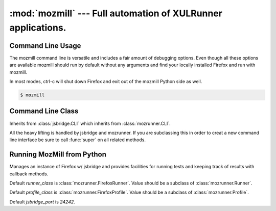 :mod:`mozmill` --- Full automation of XULRunner applications.
=============================================================

.. module:: mozmill
   :synopsis: Full automation of XULRunner applications.
.. moduleauthor:: Mikeal Rogers <mikeal.rogers@gmail.com>
.. sectionauthor:: Mikeal Rogers <mikeal.rogers@gmail.com>

Command Line Usage
------------------

The mozmill command line is versatile and includes a fair amount of debugging options. Even though all these options are available mozmill should run by default without any arguments and find your locally installed Firefox and run with mozmill.

In most modes, ctrl-c will shut down Firefox and exit out of the mozmill Python side as well.

.. code-block:: none
      
      $ mozmill

.. cmdoption:: -h, --help

   Show help message.

.. cmdoption:: -b <binary>, --binary <binary>

   Specify application binary location.
   
   Default :class:`mozrunner.Profile` and :class:`mozrunner.Runner` are still 
   :class:`mozrunner.FirefoxProfile` and :class:`mozrunner.FirefoxRunner`. You can
   change this by creating your own command line utility by subclassing :class:`CLI`
   
.. cmdoption:: -d <defaultprofile>

   Specify the path to the default **clean** profile used to create new profiles.

.. cmdoption:: -n, --no-new-profile

   Do not create a new fresh profile.
   
.. cmdoption:: -p <profile>, --profile <profile>

   Specifies a profile to use. Must be used with --no-new-profile.

.. cmdoption:: -w <plugins>, --plugins <plugins>

   Comma seperated list of additional paths to plugins to install.

   Plugins can be either .xpi zip compressed extensions or deflated extension directories.

.. cmdoption:: -l <logfile>, --logfile <logfile>

   Log all events to *logfile*.

.. cmdoption:: --report <uri>

   *Currently in development.*

   POST results to given brasstacks results server at *uri*. 

.. cmdoption:: -t <test>, --test <test>

   Run *test*. Can be either single test file or directory of tests.

.. cmdoption::  --showall

   Show all test output.

.. cmdoption:: -D, --debug

   Install debugging extensions and run with -jsconole

.. cmdoption:: --show-errors

   Print all logger errors to the console. When running tests only test failures and skipped 
   tests are printed, this option print all other errors.

.. cmdoption:: -s, --shell

   Starts a Python shell for debugging.

.. cmdoption:: -u, --usecode

   By default --shell mode will use iPython if install and fall back to using the code module.
   This option forces the use of the code module instead of iPython even when installed.

.. cmdoption:: -P <port>, --port <port>

   Specify port for jsbridge.

Command Line Class
------------------

.. class:: CLI

   Inherits from :class:`jsbridge.CLI` which inherits from :class:`mozrunner.CLI`.
   
   All the heavy lifting is handled by jsbridge and mozrunner. If you are subclassing
   this in order to creat a new command line interface be sure to call :func:`super` on all
   related methods.
   
   .. attribute:: runner_class
   
      Default runner class. Should be subclass of :class:`mozrunner.Runner`.
      Defaults to :class:`mozrunner.FirefoxRunner`. 

   .. attribute:: profile_class
   
      Default profile class. Should be subclass of :class:`mozruner.Profile`.
      Defaults to :class:`mozrunner.FirefoxProfile`.

Running MozMill from Python
---------------------------

.. class:: MozMill([runner_class[, profile_class[, jsbridge_port]]])

   Manages an instance of Firefox w/ jsbridge and provides facilities for running tests and
   keeping track of results with callback methods.
   
   Default *runner_class* is :class:`mozrunner.FirefoxRunner`. Value should be a subclass of 
   :class:`mozrunner.Runner`.
   
   Default *profile_class* is :class:`mozrunner.FirefoxProfile`. Value should be a subclass of 
   :class:`mozrunner.Profile`.
   
   Default *jsbridge_port* is `24242`.
   
   .. attribute:: runner_class
   
      Set during initialization to subclass of :class:`mozrunner.Runner`.
      
   .. attribute:: profile_class
   
      Set during initialization to subclass of :class:`mozrunner.Profile`.
   
   .. attribute:: jsbridge_port
   
      Set during initialization to :class:`numbers.Integral`.
   
   .. method:: start([profile[, runner]])
   
      Start mozrunner and jsbridge pre-requisites.
   
      *profile* should be an instance of a `mozrunner.Profile` subclass. If one is not passed 
      an instance of `self.profile_class` is created. `self.profile` will be set to this 
      value.
      
      *runner* should be an instance of a `mozrunner.Runner` subclass. If one is not passed an 
      instance of :attr:`runner_class` will be created. :attr:`runner` will be set to this value.
      
      This method will also run `runner.start()` and :func:`mozrunner.wait_and_create_network`
      and sets :attr:`back_channel` and :attr:`bridge` to instances of 
      :class:`jsbridge.BackChannel` and :class:`jsbridge.Bridge` respectively.
      
   .. attribute:: profile
   
      Set during :meth:`start` to subclass of :class:`mozrunner.Profile`.
      
   .. attribute:: runner
   
      Set during :meth:`start` to subclass of :class:`mozrunner.Runner`.
      
   .. attribute:: back_channel
   
      Set during :meth:`start` to subclass of :class:`jsbridge.BackChannel`.
      
   .. attribute:: bridge
   
      Set during :meth:`start` to subclass of :class:`jsbridge.Bridge`

   .. method:: run_tests(test[, report])
   
      Run *test* in live Firefox using :attr:`bridge`.
      
      Adds local listeners :meth:`endTest_listener` and :meth:`endRunner_listener` to 
      `"endTest"` and `"endRunner"` events using :meth:`jsbridge.BackChannel.add_listener` of
      :attr:`back_channel`.
      
      When tests are done the results are posted to a results server at *report* if passed.
      
   .. method:: endTest_listener(test)
   
      When a test is finished the test object will be passed to this callback.
      
   .. method:: endRunner_listener(obj)
   
      When all the tests are done running this callback will be fired.
   
   